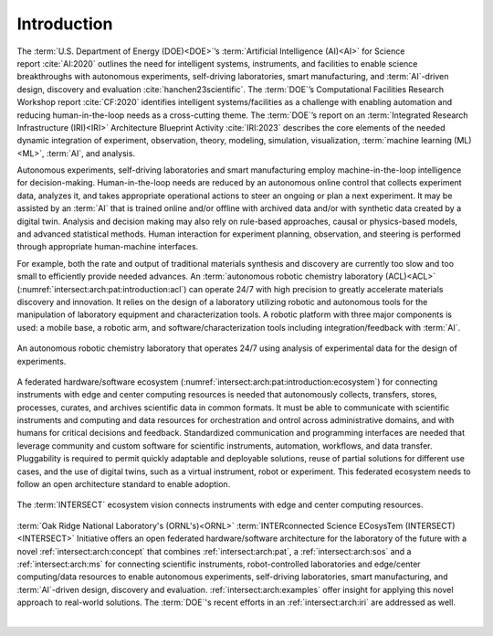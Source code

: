 .. _intersect:arch:introduction:

Introduction
############

The :term:`U.S. Department of Energy (DOE)<DOE>`’s :term:`Artificial
Intelligence (AI)<AI>` for Science report :cite:`AI:2020` outlines the need for
intelligent systems, instruments, and facilities to enable science
breakthroughs with autonomous experiments, self-driving laboratories, smart
manufacturing, and :term:`AI`-driven design, discovery and evaluation
:cite:`hanchen23scientific`. The :term:`DOE`’s Computational Facilities
Research Workshop report :cite:`CF:2020` identifies intelligent
systems/facilities as a challenge with enabling automation and reducing
human-in-the-loop needs as a cross-cutting theme. The :term:`DOE`’s report on
an :term:`Integrated Research Infrastructure (IRI)<IRI>` Architecture
Blueprint Activity :cite:`IRI:2023` describes the core elements of the needed
dynamic integration of experiment, observation, theory, modeling, simulation,
visualization, :term:`machine learning (ML)<ML>`, :term:`AI`, and analysis.

Autonomous experiments, self-driving laboratories and smart manufacturing
employ machine-in-the-loop intelligence for decision-making. Human-in-the-loop
needs are reduced by an autonomous online control that collects experiment
data, analyzes it, and takes appropriate operational actions to steer an
ongoing or plan a next experiment. It may be assisted by an :term:`AI` that is
trained online and/or offline with archived data and/or with synthetic data
created by a digital twin. Analysis and decision making may also rely on
rule-based approaches, causal or physics-based models, and advanced statistical
methods. Human interaction for experiment planning, observation, and steering
is performed through appropriate human-machine interfaces.

For example, both the rate and output of traditional materials synthesis and
discovery are currently too slow and too small to efficiently provide needed
advances. An :term:`autonomous robotic chemistry laboratory (ACL)<ACL>`
(:numref:`intersect:arch:pat:introduction:acl`) can operate 24/7 with high
precision to greatly accelerate materials discovery and innovation. It relies
on the design of a laboratory utilizing robotic and autonomous tools for the
manipulation of laboratory equipment and characterization tools. A robotic
platform with three major components is used: a mobile base, a robotic arm, and
software/characterization tools including integration/feedback with :term:`AI`.

.. figure:: introduction/acl.png
   :name: intersect:arch:pat:introduction:acl
   :align: center
   :width: 600
   :alt: Autonomous robotic chemistry laboratory example

   An autonomous robotic chemistry laboratory that operates 24/7 using analysis
   of experimental data for the design of experiments.

A federated hardware/software ecosystem
(:numref:`intersect:arch:pat:introduction:ecosystem`) for connecting
instruments with edge and center computing resources is needed that
autonomously collects, transfers, stores, processes, curates, and archives
scientific data in common formats. It must be able to communicate with
scientific instruments and computing and data resources for orchestration and
ontrol across administrative domains, and with humans for critical decisions
and feedback. Standardized communication and programming interfaces are needed
that leverage community and custom software for scientific instruments,
automation, workflows, and data transfer. Pluggability is required to permit
quickly adaptable and deployable solutions, reuse of partial solutions for
different use cases, and the use of digital twins, such as a virtual
instrument, robot or experiment. This federated ecosystem needs to follow an
open architecture standard to enable adoption.

.. figure:: introduction/ecosystem.png
   :name: intersect:arch:pat:introduction:ecosystem
   :align: center
   :width: 600
   :alt: The INTERSECT ecosystem vision

   The :term:`INTERSECT` ecosystem vision connects instruments with edge and
   center computing resources.

:term:`Oak Ridge National Laboratory's (ORNL's)<ORNL>` :term:`INTERconnected
Science ECosysTem (INTERSECT)<INTERSECT>` Initiative offers an open federated
hardware/software architecture for the laboratory of the future with a novel
:ref:`intersect:arch:concept` that combines :ref:`intersect:arch:pat`,
a :ref:`intersect:arch:sos` and a :ref:`intersect:arch:ms`
for connecting scientific instruments, robot-controlled laboratories and
edge/center computing/data resources to enable autonomous experiments,
self-driving laboratories, smart manufacturing, and :term:`AI`-driven design,
discovery and evaluation. :ref:`intersect:arch:examples` offer insight for
applying this novel approach to real-world solutions. The :term:`DOE`\ 's
recent efforts in an :ref:`intersect:arch:iri` are addressed as well.

.. youtube:: MQImdRf5wfc
   :align: center
   :width: 600

|
